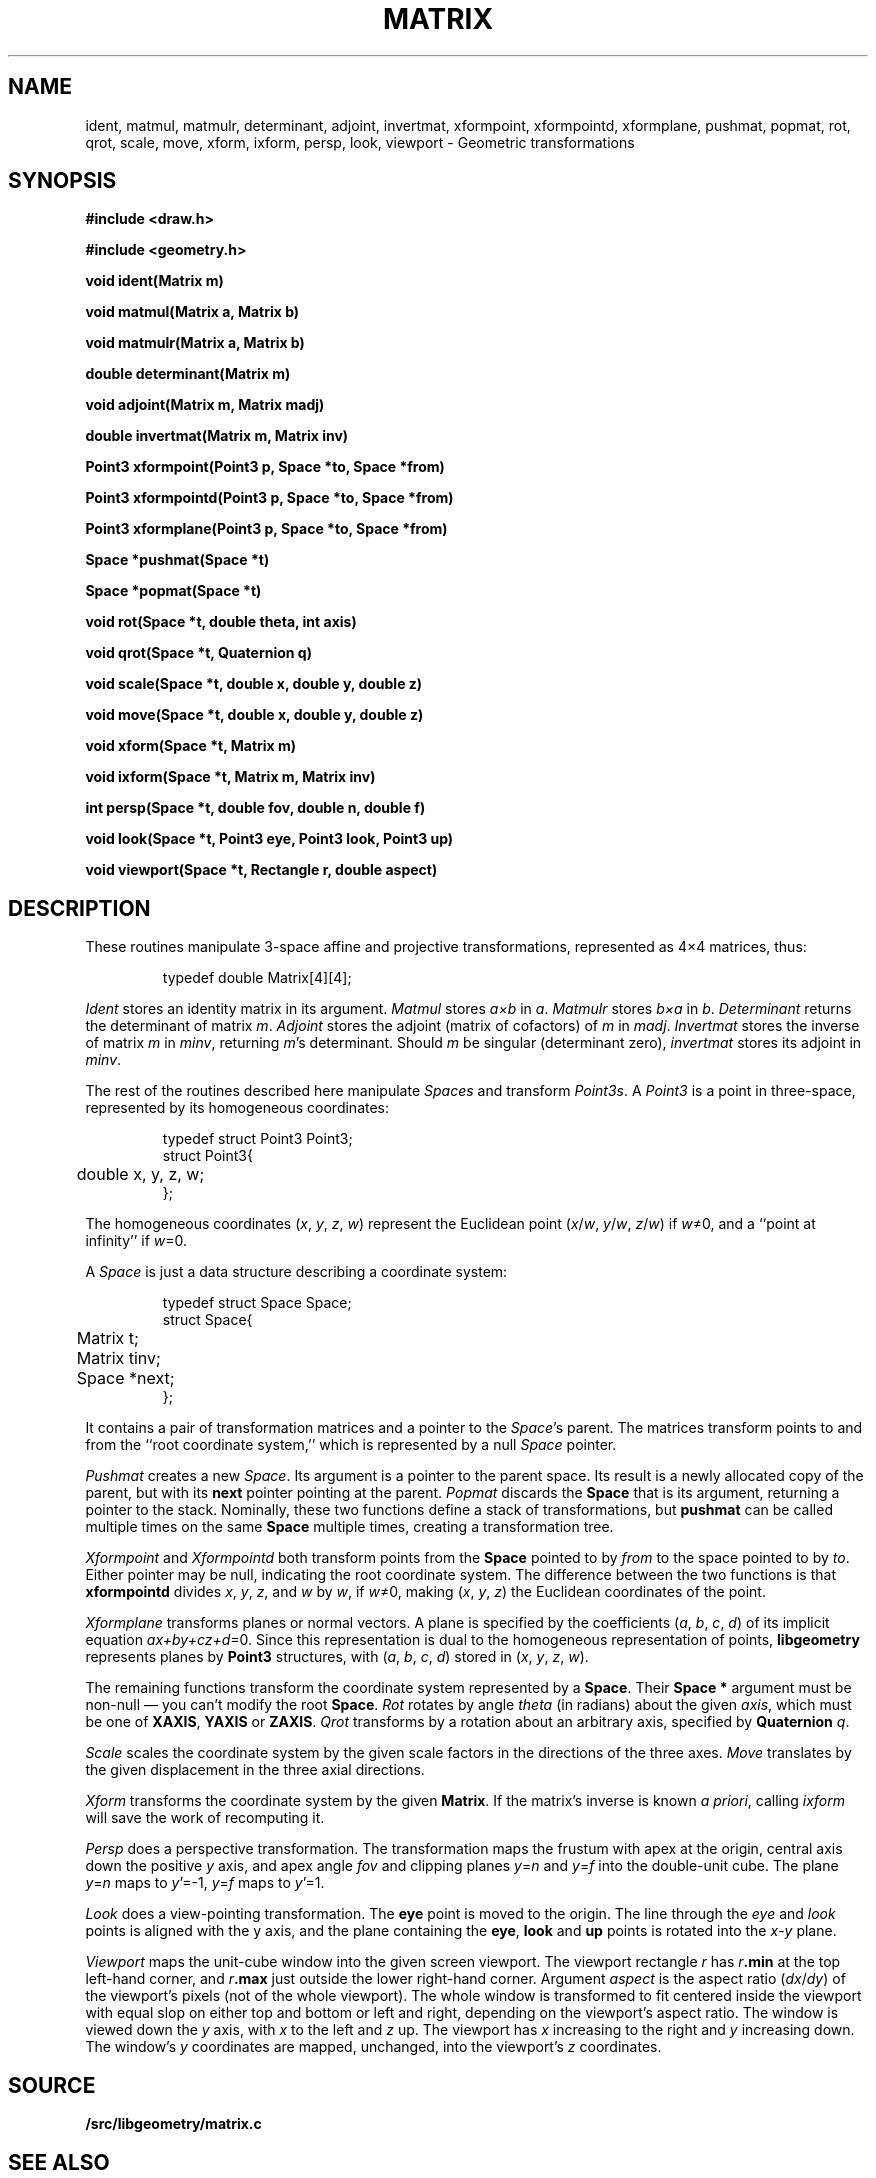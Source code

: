 .TH MATRIX 3
.SH NAME
ident, matmul, matmulr, determinant, adjoint, invertmat, xformpoint, xformpointd, xformplane, pushmat, popmat, rot, qrot, scale, move, xform, ixform, persp, look, viewport \- Geometric transformations
.SH SYNOPSIS
.PP
.B
#include <draw.h>
.PP
.B
#include <geometry.h>
.PP
.B
void ident(Matrix m)
.PP
.B
void matmul(Matrix a, Matrix b)
.PP
.B
void matmulr(Matrix a, Matrix b)
.PP
.B
double determinant(Matrix m)
.PP
.B
void adjoint(Matrix m, Matrix madj)
.PP
.B
double invertmat(Matrix m, Matrix inv)
.PP
.B
Point3 xformpoint(Point3 p, Space *to, Space *from)
.PP
.B
Point3 xformpointd(Point3 p, Space *to, Space *from)
.PP
.B
Point3 xformplane(Point3 p, Space *to, Space *from)
.PP
.B
Space *pushmat(Space *t)
.PP
.B
Space *popmat(Space *t)
.PP
.B
void rot(Space *t, double theta, int axis)
.PP
.B
void qrot(Space *t, Quaternion q)
.PP
.B
void scale(Space *t, double x, double y, double z)
.PP
.B
void move(Space *t, double x, double y, double z)
.PP
.B
void xform(Space *t, Matrix m)
.PP
.B
void ixform(Space *t, Matrix m, Matrix inv)
.PP
.B
int persp(Space *t, double fov, double n, double f)
.PP
.B
void look(Space *t, Point3 eye, Point3 look, Point3 up)
.PP
.B
void viewport(Space *t, Rectangle r, double aspect)
.SH DESCRIPTION
These routines manipulate 3-space affine and projective transformations,
represented as 4\(mu4 matrices, thus:
.IP
.EX
.ta 6n
typedef double Matrix[4][4];
.EE
.PP
.I Ident
stores an identity matrix in its argument.
.I Matmul
stores
.I a\(mub
in
.IR a .
.I Matmulr
stores
.I b\(mua
in
.IR b .
.I Determinant
returns the determinant of matrix
.IR m .
.I Adjoint
stores the adjoint (matrix of cofactors) of
.I m
in
.IR madj .
.I Invertmat
stores the inverse of matrix
.I m
in
.IR minv ,
returning
.IR m 's
determinant.
Should
.I m
be singular (determinant zero),
.I invertmat
stores its
adjoint in
.IR minv .
.PP
The rest of the routines described here
manipulate
.I Spaces
and transform
.IR Point3s .
A
.I Point3
is a point in three-space, represented by its
homogeneous coordinates:
.IP
.EX
typedef struct Point3 Point3;
struct Point3{
	double x, y, z, w;
};
.EE
.PP
The homogeneous coordinates
.RI ( x ,
.IR y ,
.IR z ,
.IR w )
represent the Euclidean point
.RI ( x / w ,
.IR y / w ,
.IR z / w )
if
.IR w ≠0,
and a ``point at infinity'' if
.IR w =0.
.PP
A
.I Space
is just a data structure describing a coordinate system:
.IP
.EX
typedef struct Space Space;
struct Space{
	Matrix t;
	Matrix tinv;
	Space *next;
};
.EE
.PP
It contains a pair of transformation matrices and a pointer
to the
.IR Space 's
parent.  The matrices transform points to and from the ``root
coordinate system,'' which is represented by a null
.I Space
pointer.
.PP
.I Pushmat
creates a new
.IR Space .
Its argument is a pointer to the parent space.  Its result
is a newly allocated copy of the parent, but with its
.B next
pointer pointing at the parent.
.I Popmat
discards the
.B Space
that is its argument, returning a pointer to the stack.
Nominally, these two functions define a stack of transformations,
but
.B pushmat
can be called multiple times
on the same
.B Space
multiple times, creating a transformation tree.
.PP
.I Xformpoint
and
.I Xformpointd
both transform points from the
.B Space
pointed to by
.I from
to the space pointed to by
.IR to .
Either pointer may be null, indicating the root coordinate system.
The difference between the two functions is that
.B xformpointd
divides
.IR x ,
.IR y ,
.IR z ,
and
.I w
by
.IR w ,
if
.IR w ≠0,
making
.RI ( x ,
.IR y ,
.IR z )
the Euclidean coordinates of the point.
.PP
.I Xformplane
transforms planes or normal vectors.  A plane is specified by the
coefficients
.RI ( a ,
.IR b ,
.IR c ,
.IR d )
of its implicit equation
.IR ax+by+cz+d =0.
Since this representation is dual to the homogeneous representation of points,
.B libgeometry
represents planes by
.B Point3
structures, with
.RI ( a ,
.IR b ,
.IR c ,
.IR d )
stored in
.RI ( x ,
.IR y ,
.IR z ,
.IR w ).
.PP
The remaining functions transform the coordinate system represented
by a
.BR Space .
Their
.B Space *
argument must be non-null \(em you can't modify the root
.BR Space .
.I Rot
rotates by angle
.I theta
(in radians) about the given
.IR axis ,
which must be one of
.BR XAXIS ,
.B YAXIS
or
.BR ZAXIS .
.I Qrot
transforms by a rotation about an arbitrary axis, specified by
.B Quaternion
.IR q .
.PP
.I Scale
scales the coordinate system by the given scale factors in the directions of the three axes.
.IB Move
translates by the given displacement in the three axial directions.
.PP
.I Xform
transforms the coordinate system by the given
.BR Matrix .
If the matrix's inverse is known
.I a
.IR priori ,
calling
.I ixform
will save the work of recomputing it.
.PP
.I Persp
does a perspective transformation.
The transformation maps the frustum with apex at the origin,
central axis down the positive
.I y
axis, and apex angle
.I fov
and clipping planes
.IR y = n
and
.IR y = f
into the double-unit cube.
The plane
.IR y = n
maps to
.IR y '=-1,
.IR y = f
maps to
.IR y '=1.
.PP
.I Look
does a view-pointing transformation.  The
.B eye
point is moved to the origin.
The line through the
.I eye
and
.I look
points is aligned with the y axis,
and the plane containing the
.BR eye ,
.B look
and
.B up
points is rotated into the
.IR x - y
plane.
.PP
.I Viewport
maps the unit-cube window into the given screen viewport.
The viewport rectangle
.I r
has
.IB r .min
at the top left-hand corner, and
.IB r .max
just outside the lower right-hand corner.
Argument
.I aspect
is the aspect ratio
.RI ( dx / dy )
of the viewport's pixels (not of the whole viewport).
The whole window is transformed to fit centered inside the viewport with equal
slop on either top and bottom or left and right, depending on the viewport's
aspect ratio.
The window is viewed down the
.I y
axis, with
.I x
to the left and
.I z
up.  The viewport
has
.I x
increasing to the right and
.I y
increasing down.  The window's
.I y
coordinates are mapped, unchanged, into the viewport's
.I z
coordinates.
.SH SOURCE
.B \*9/src/libgeometry/matrix.c
.SH "SEE ALSO
.MR arith3 3
